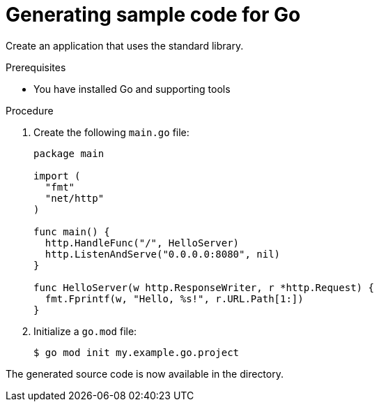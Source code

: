 // Module included in the following assemblies:
//
// * cli_reference/developer_cli_odo/getting-started-with-odo/odo-getting-started-go.adoc

:_content-type: Procedure
[id="odo-getting-started-go_{context}"]

= Generating sample code for Go

Create an application that uses the standard library.


.Prerequisites
* You have installed Go and supporting tools

.Procedure
. Create the following `main.go` file:
+
[source,go]
----
package main

import (
  "fmt"
  "net/http"
)

func main() {
  http.HandleFunc("/", HelloServer)
  http.ListenAndServe("0.0.0.0:8080", nil)
}

func HelloServer(w http.ResponseWriter, r *http.Request) {
  fmt.Fprintf(w, "Hello, %s!", r.URL.Path[1:])
}
----

. Initialize a `go.mod` file:
+
[source,terminal]
----
$ go mod init my.example.go.project
----

The generated source code is now available in the directory.